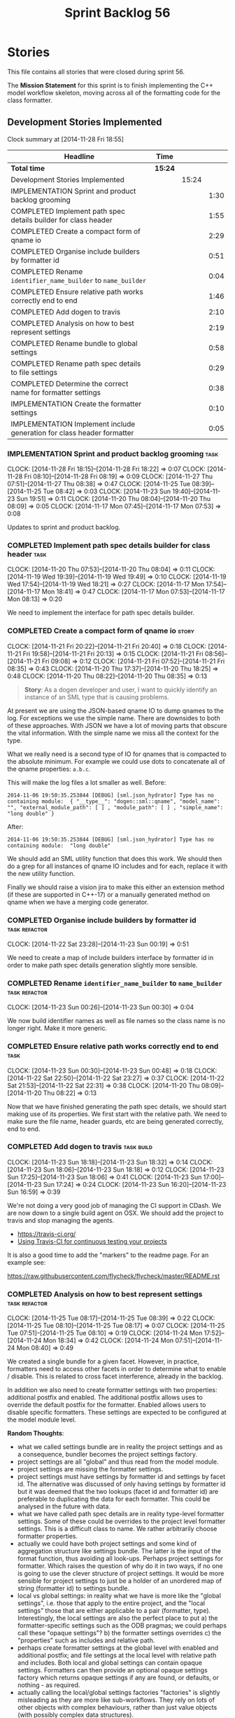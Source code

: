 #+title: Sprint Backlog 56
#+options: date:nil toc:nil author:nil num:nil
#+todo: ANALYSIS IMPLEMENTATION TESTING | COMPLETED CANCELLED POSTPONED
#+tags: { story(s) epic(e) task(t) note(n) spike(p) }
#+tags: { refactor(r) bug(b) feature(f) vision(v) }
#+tags: { meta_data(m) tests(a) packaging(q) media(h) build(u) validation(x) diagrams(w) frontend(c) backend(g) }
#+tags: dia(y) sml(l) cpp(k) config(o) formatters(d)

* Stories

This file contains all stories that were closed during sprint 56.

The *Mission Statement* for this sprint is to finish implementing the
C++ model workflow skeleton, moving across all of the formatting code
for the class formatter.

** Development Stories Implemented

#+begin: clocktable :maxlevel 3 :scope subtree
Clock summary at [2014-11-28 Fri 18:55]

| Headline                                                               | Time    |       |      |
|------------------------------------------------------------------------+---------+-------+------|
| *Total time*                                                           | *15:24* |       |      |
|------------------------------------------------------------------------+---------+-------+------|
| Development Stories Implemented                                        |         | 15:24 |      |
| IMPLEMENTATION Sprint and product backlog grooming                     |         |       | 1:30 |
| COMPLETED Implement path spec details builder for class header         |         |       | 1:55 |
| COMPLETED Create a compact form of qname io                            |         |       | 2:29 |
| COMPLETED Organise include builders by formatter id                    |         |       | 0:51 |
| COMPLETED Rename =identifier_name_builder= to =name_builder=           |         |       | 0:04 |
| COMPLETED Ensure relative path works correctly end to end              |         |       | 1:46 |
| COMPLETED Add dogen to travis                                          |         |       | 2:10 |
| COMPLETED Analysis on how to best represent settings                   |         |       | 2:19 |
| COMPLETED Rename bundle to global settings                             |         |       | 0:58 |
| COMPLETED Rename path spec details to file settings                    |         |       | 0:29 |
| COMPLETED Determine the correct name for formatter settings            |         |       | 0:38 |
| IMPLEMENTATION Create the formatter settings                           |         |       | 0:10 |
| IMPLEMENTATION Implement include generation for class header formatter |         |       | 0:05 |
#+end:

*** IMPLEMENTATION Sprint and product backlog grooming                 :task:
    CLOCK: [2014-11-28 Fri 18:15]--[2014-11-28 Fri 18:22] =>  0:07
    CLOCK: [2014-11-28 Fri 08:10]--[2014-11-28 Fri 08:19] =>  0:09
    CLOCK: [2014-11-27 Thu 07:51]--[2014-11-27 Thu 08:38] =>  0:47
    CLOCK: [2014-11-25 Tue 08:39]--[2014-11-25 Tue 08:42] =>  0:03
    CLOCK: [2014-11-23 Sun 19:40]--[2014-11-23 Sun 19:51] =>  0:11
    CLOCK: [2014-11-20 Thu 08:04]--[2014-11-20 Thu 08:09] =>  0:05
    CLOCK: [2014-11-17 Mon 07:45]--[2014-11-17 Mon 07:53] =>  0:08

Updates to sprint and product backlog.

*** COMPLETED Implement path spec details builder for class header     :task:
    CLOSED: [2014-11-20 Thu 08:04]
    CLOCK: [2014-11-20 Thu 07:53]--[2014-11-20 Thu 08:04] =>  0:11
    CLOCK: [2014-11-19 Wed 19:39]--[2014-11-19 Wed 19:49] =>  0:10
    CLOCK: [2014-11-19 Wed 17:54]--[2014-11-19 Wed 18:21] =>  0:27
    CLOCK: [2014-11-17 Mon 17:54]--[2014-11-17 Mon 18:41] =>  0:47
    CLOCK: [2014-11-17 Mon 07:53]--[2014-11-17 Mon 08:13] =>  0:20

We need to implement the interface for path spec details builder.

*** COMPLETED Create a compact form of qname io                       :story:
    CLOSED: [2014-11-21 Fri 20:34]
    CLOCK: [2014-11-21 Fri 20:22]--[2014-11-21 Fri 20:40] =>  0:18
    CLOCK: [2014-11-21 Fri 19:58]--[2014-11-21 Fri 20:13] =>  0:15
    CLOCK: [2014-11-21 Fri 08:56]--[2014-11-21 Fri 09:08] =>  0:12
    CLOCK: [2014-11-21 Fri 07:52]--[2014-11-21 Fri 08:35] =>  0:43
    CLOCK: [2014-11-20 Thu 17:37]--[2014-11-20 Thu 18:25] =>  0:48
    CLOCK: [2014-11-20 Thu 08:22]--[2014-11-20 Thu 08:35] =>  0:13

#+begin_quote
*Story*: As a dogen developer and user, I want to quickly identify an
instance of an SML type that is causing problems.
#+end_quote

At present we are using the JSON-based qname IO to dump qnames to the
log. For exceptions we use the simple name. There are downsides to
both of these approaches. With JSON we have a lot of moving parts that
obscure the vital information. With the simple name we miss all the
context for the type.

What we really need is a second type of IO for qnames that is
compacted to the absolute minimum. For example we could use dots to
concatenate all of the qname properties: =a.b.c=.

This will make the log files a lot smaller as well. Before:

: 2014-11-06 19:50:35.253844 [DEBUG] [sml.json_hydrator] Type has no containing module:  { "__type__": "dogen::sml::qname", "model_name": "", "external_module_path": [ ] , "module_path": [ ] , "simple_name": "long double" }

After:

: 2014-11-06 19:50:35.253844 [DEBUG] [sml.json_hydrator] Type has no containing module:  "long double"

We should add an SML utility function that does this work. We should
then do a grep for all instances of qname IO includes and for each,
replace it with the new utility function.

Finally we should raise a vision jira to make this either an extension
method (if these are supported in C++-17) or a manually generated
method on qname when we have a merging code generator.

*** COMPLETED Organise include builders by formatter id       :task:refactor:
    CLOSED: [2014-11-23 Sun 00:19]
    CLOCK: [2014-11-22 Sat 23:28]--[2014-11-23 Sun 00:19] =>  0:51

We need to create a map of include builders interface by formatter id
in order to make path spec details generation slightly more sensible.

*** COMPLETED Rename =identifier_name_builder= to =name_builder= :task:refactor:
    CLOSED: [2014-11-23 Sun 00:30]
    CLOCK: [2014-11-23 Sun 00:26]--[2014-11-23 Sun 00:30] =>  0:04

We now build identifier names as well as file names so the class name
is no longer right. Make it more generic.

*** COMPLETED Ensure relative path works correctly end to end          :task:
    CLOSED: [2014-11-23 Sun 00:48]
    CLOCK: [2014-11-23 Sun 00:30]--[2014-11-23 Sun 00:48] =>  0:18
    CLOCK: [2014-11-22 Sat 22:50]--[2014-11-22 Sat 23:27] =>  0:37
    CLOCK: [2014-11-22 Sat 21:53]--[2014-11-22 Sat 22:31] =>  0:38
    CLOCK: [2014-11-20 Thu 08:09]--[2014-11-20 Thu 08:22] =>  0:13

Now that we have finished generating the path spec details, we should
start making use of its properties. We first start with the relative
path. We need to make sure the file name, header guards, etc are being
generated correctly, end to end.

*** COMPLETED Add dogen to travis                                :task:build:
    CLOSED: [2014-11-23 Sun 17:24]
    CLOCK: [2014-11-23 Sun 18:18]--[2014-11-23 Sun 18:32] =>  0:14
    CLOCK: [2014-11-23 Sun 18:06]--[2014-11-23 Sun 18:18] =>  0:12
    CLOCK: [2014-11-23 Sun 17:25]--[2014-11-23 Sun 18:06] =>  0:41
    CLOCK: [2014-11-23 Sun 17:00]--[2014-11-23 Sun 17:24] =>  0:24
    CLOCK: [2014-11-23 Sun 16:20]--[2014-11-23 Sun 16:59] =>  0:39

We're not doing a very good job of managing the CI support in
CDash. We are now down to a single build agent on OSX. We should add
the project to travis and stop managing the agents.

- https://travis-ci.org/
- [[http://computer-vision-talks.com/articles/2014-02-23-using-travis-ci/][Using Travis-CI for continuous testing your projects]]

It is also a good time to add the "markers" to the readme page. For an
example see:

https://raw.githubusercontent.com/flycheck/flycheck/master/README.rst

*** COMPLETED Analysis on how to best represent settings      :task:refactor:
    CLOSED: [2014-11-24 Mon 18:34]
    CLOCK: [2014-11-25 Tue 08:17]--[2014-11-25 Tue 08:39] =>  0:22
    CLOCK: [2014-11-25 Tue 08:10]--[2014-11-25 Tue 08:17] =>  0:07
    CLOCK: [2014-11-25 Tue 07:51]--[2014-11-25 Tue 08:10] =>  0:19
    CLOCK: [2014-11-24 Mon 17:52]--[2014-11-24 Mon 18:34] =>  0:42
    CLOCK: [2014-11-24 Mon 07:51]--[2014-11-24 Mon 08:40] =>  0:49

We created a single bundle for a given facet. However, in practice,
formatters need to access other facets in order to determine what to
enable / disable. This is related to cross facet interference, already
in the backlog.

In addition we also need to create formatter settings with two
properties: additional postfix and enabled. The additional postfix
allows uses to override the default postfix for the formatter. Enabled
allows users to disable specific formatters. These settings are
expected to be configured at the model module level.

*Random Thoughts*:

- what we called settings bundle are in reality the project settings
  and as a consequence, bundler becomes the project settings factory.
- project settings are all "global" and thus read from the model
  module.
- project settings are missing the formatter settings.
- project settings must have settings by formatter id and settings by
  facet id. The alternative was discussed of only having settings by
  formatter id but it was deemed that the two lookups (facet id and
  formatter id) are preferable to duplicating the data for each
  formatter. This could be analysed in the future with data.
- what we have called path spec details are in reality type-level
  formatter settings. Some of these could be overrides to the project
  level formatter settings. This is a difficult class to name. We
  rather arbitrarily choose formatter properties.
- actually we could have both project settings and some kind of
  aggregation structure like settings bundle. The latter is the input
  of the format function, thus avoiding all look-ups. Perhaps project
  settings for formatter. Which raises the question of why do it in
  two ways, if no one is going to use the clever structure of project
  settings. It would be more sensible for project settings to just be
  a holder of an unordered map of string (formatter id) to settings
  bundle.
- local vs global settings: in reality what we have is more like the
  "global settings", i.e. those that apply to the entire project, and
  the "local settings" those that are either applicable to a pair
  (formatter, type). Interestingly, the local settings are also the
  perfect place to put a) the formatter-specific settings such as the
  ODB pragmas; we could perhaps call these "opaque settings"? b) the
  formatter settings overrides c) the "properties" such as includes
  and relative path.
- perhaps create formatter settings at the global level with enabled
  and additional postfix; and file settings at the local level with
  relative path and includes. Both local and global settings can
  contain opaque settings. Formatters can then provide an optional
  opaque settings factory which returns opaque settings if any are
  found, or defaults, or nothing - as required.
- actually calling the local/global settings factories "factories" is
  slightly misleading as they are more like sub-workflows. They rely
  on lots of other objects with complex behaviours, rather than just
  value objects (with possibly complex data structures).
- the local settings "factory" must generate the formatter settings
  overrides before it generates the file settings; it must supply the
  overridden formatter settings to the formatter.
- we should consider creating a file name builder interface. Similar
  to what we did with include builder interface, this would mean that
  the local settings factory will only be coupled to the file name
  builder rather than the whole formatter, which it needs not know
  about.
- for the cases where we have "integrated" functionality - at this
  point integrated IO only in types, but conceivably integrated
  hashing in the future - we need to ensure that the original facet
  is not also enabled (e.g. IO). This means the validation of the
  opaque settings can only be done within the formatter itself. We
  probably need to have a "opaque settings validator" that is passed
  in to a settings validator.

*Final Understanding*

- rename settings bundle to global settings and bundler to global
  settings factory. Factory returns a map of formatter id to global
  settings.
- add formatter settings with enable and postfix. add it to global
  settings. create a formatter settings factory. it takes a list of
  formatter id's and uses these to look-up formatter traits in
  meta-data to generate formatter settings. use factory in global
  settings factory.
- transformer and workflow to use new map of global settings rather
  than facet container.
- rename path spec details to file settings.
- create an empty opaque settings class. Create a opaque settings
  factory interface class. Formatter interface to return an optional
  opaque settings factory interface.
- create a local settings class that is made up of file settings,
  opaque settings and formatter settings. Entity to have a container
  of local settings (map of formatter id to local settings).
- create a local settings factory that takes on the work from workflow
  in generating the file settings. It also takes on a container of
  opaque settings factory by formatter id to generate the opaque
  settings. Finally, it uses the formatter settings factory for the
  overrides. These should be optional. If populated, they should take
  on the global settings as defaults so that we don't have to worry
  about global settings for formatters any more. This means the local
  settings factory must have access to the global settings.
- when formatting, cast opaque settings (if available) and throw if
  cast fails. For formatters without opaque settings, throw if any
  supplied.
- create a settings class that has a map of formatter id to global
  settings. It could also have a map of c++ entity name (produced with
  name builder to include namespaces). to formatter id to local
  settings. With this we can now move the settings away from entity
  because we no longer require the qname.

*** COMPLETED Rename bundle to global settings                :task:refactor:
    CLOSED: [2014-11-28 Fri 07:54]
    CLOCK: [2014-11-27 Thu 22:23]--[2014-11-27 Thu 22:31] =>  0:08
    CLOCK: [2014-11-27 Thu 19:11]--[2014-11-27 Thu 19:39] =>  0:28
    CLOCK: [2014-11-27 Thu 18:51]--[2014-11-27 Thu 19:02] =>  0:22
    CLOCK: [2014-11-27 Thu 08:19]--[2014-11-27 Thu 08:30] =>  0:11

- rename settings bundle to global settings
- rename bundler to global settings factory or workflow. This class
  will return a map of formatter id to global settings.

*** COMPLETED Rename path spec details to file settings                :task:
    CLOSED: [2014-11-28 Fri 08:20]
    CLOCK: [2014-11-28 Fri 07:51]--[2014-11-28 Fri 08:20] =>  0:29

Rename path spec details to file settings and all associated
references (mainly workflow methods)

*** COMPLETED Determine the correct name for formatter settings        :task:
    CLOSED: [2014-11-28 Fri 18:45]
    CLOCK: [2014-11-28 Fri 18:33]--[2014-11-28 Fri 18:45] =>  0:12
    CLOCK: [2014-11-28 Fri 18:22]--[2014-11-28 Fri 18:27] =>  0:05
    CLOCK: [2014-11-28 Fri 08:31]--[2014-11-28 Fri 08:40] =>  0:09
    CLOCK: [2014-11-28 Fri 08:19]--[2014-11-28 Fri 08:31] =>  0:12

*Random Thoughts*

Firstly, one could argue that all settings are formatter settings
because they have all been created to allow us to switch formatter
behaviour. Therefore the name "formatter settings" is already
incorrect. Having said that, since the enabled flag is part of
formatter settings the naming makes some vague sense.

Ignoring this for a moment, our design showed that there are two kinds
of formatter settings: those that are understood by the entirety of
the C++ model and those that are only understood by the formatter
itself. Thus we should choose a pair of names that reflect this
relationship:

- internal and external: but the external formatter settings are not
  very external.
- generalised and specialised: the names reflect what is happening but
  sound overly verbose: =generalised_formatter_settings=. We can't use
  =general= because we already have =general_settings= and besides the
  name general formatter settings would be even more vague and
  meaningless.
- common and additional: do not sound like a very sensible pair.
- private and public: perhaps confusing due to the overloading of c++
  terminology?

Alternatively, we can consider not pairing the names. The main
settings are called formatter settings and the other settings could be
called:

- additional formatter settings: in addition to the existing formatter
  settings
- opaque formatter settings: because you cannot see their contents
- extended formatter settings: an extension to the basic formatter
  settings
- formatter specific settings: whilst it conveys the notion that the
  settings are only meaningful for a given formatter, the name just
  causes confusion - aren't formatter settings specific to a formatter
  too?

*Final Understanding*

The names to use are:

- formatter settings for the main settings for the formatter
- opaque formatter settings for the formatter specific settings

*** COMPLETED Create the formatter settings                            :task:
    CLOSED: [2014-11-29 Sat 17:10]
    CLOCK: [2014-11-29 Sat 16:33]--[2014-11-29 Sat 17:10] =>  0:37
    CLOCK: [2014-11-28 Fri 18:45]--[2014-11-28 Fri 18:55] =>  0:10

- add common formatter settings with enable and postfix. add it to
  global settings.
- create a common formatter settings factory. it takes a list of
  formatter id's and uses these to look-up formatter traits in
  meta-data to generate formatter settings.
- use common formatter settings factory in global settings factory.

*** Global settings factory must produce settings by formatter         :task:

We seem to be returning settings by facet. In the new world of
formatter settings this is a problem.

*** Add support for opaque formatter settings                          :task:

- create an empty opaque formatter settings class. Create a opaque
  formatter settings factory interface class. Formatter interface to
  return an opaque formatter settings factory interface.
- add opaque formatter settings to global settings.
- when formatting, cast additional formatter settings (if available)
  and throw if cast fails. For formatters without opaque settings,
  throw if any supplied.

*** Add support for local settings                                     :task:

- create a local settings class that is made up of file settings,
  opaque settings and formatter settings. Entity to have a container
  of local settings (map of formatter id to local settings).
- create a local settings factory that takes on the work from workflow
  in generating the file settings. It also takes on a container of
  opaque settings factory by formatter id to generate the opaque
  settings. Finally, it uses the formatter settings factory for the
  overrides. These should be optional. If populated, they should take
  on the global settings as defaults so that we don't have to worry
  about global settings for formatters any more. This means the local
  settings factory must have access to the global settings.

*** Create a settings class                                            :task:

- create a settings class that has a map of formatter id to global
  settings. It could also have a map of c++ entity name (produced with
  name builder to include namespaces), to formatter id to local
  settings. With this we can now move the settings away from entity
  because we no longer require the qname.
- pass the settings class to the includes builder.

*** Consider using an abstract factory in formatters                   :task:

At present we have a number of interfaces (or quasi-interfaces) coming
out of formatter:

- file name generation
- includes generation
- opaque settings generation
- opaque settings validator

Perhaps it makes more sense to aggregate them all into a factory of
factories. We should look into the abstract factory pattern as it
seems particularly suitable for this. The factory should remember the
id of the formatter it comes from.

In terms of names, it is difficult to find a name for such an
aggregate:

- formatter components, e.g. =formatter_components_factory_interface=
- formatter properties
- formatter parts

*** Capture settings validation rules                                  :task:

Once all settings have been built (global and local) we must pass them
to a validator class that makes sure they all make sense. This story
captures all the rules we need to check for. We must also check the
SML validator story in backlog for rules that apply to settings.

- integrated IO must not be enabled if IO is enabled and vice-versa
  (opaque settings validator). actually it seems this is possible, we
  need to investigate the current implementation.
- types must be enabled
- if serialisation is enabled, types forward declaration of the
  serialisation classes must be enabled (opaque settings validator)

*** IMPLEMENTATION Implement include generation for class header formatter :task:
    CLOCK: [2014-11-23 Sun 00:52]--[2014-11-23 Sun 00:57] =>  0:05

Now that we have finished generating the path spec details, we need to
make sure includes generation works as expected. Add both formatter
level includes as well as model level includes.

We also need to deal with:

- exposing formatter id as a static property so we can create
  dependencies between formatters;
- includes overrides via meta-data, so we can start using STL, Boost
  etc classes.
- includes of STL, Boost etc that are formatter level dependencies -
  this needs to be handled via traits.

*** Consider renaming general settings                                 :task:

A while ago we came up with this name for the settings of the generic
formatter model. This is the model with basic infrastructure to be
reused by the more specialised formatters. However, now that we have
many (many) settings classes, general settings may not be the most
appropriate name. We need to look a bit more deeply into the role of
this class and see if a better name is not available.

*** Create a transformation and formatting sub-workflow       :task:refactor:

At present we have two template functions in the main workflow,
linking the different steps of transformation and formatting. However,
it may make more sense to plug in to the all types traversal. For this
we need a sub-workflow that owns the model and the transformer and
which overloads =operator()=. It produces files.

It can receive a formatter dispatcher and a transformer on
construction and keep references these. Execute returns the list of
files.

*** Implement class header formatter           :task:refactor:formatters:cpp:

- look at the old =om= types formatter implementation to see if there
  is any code to scavenge. This model was deleted around commit
  10157ad.

**** Tidy-up =types_main_header_file_formatter=                        :task:

Clean up internal functions in file and add documentation.

**** Copy across documentation from =om=                               :task:

We did a lot of doxygen comments that are readily applicable, copy
them across.

**** Make use of indenting stream                                      :task:

Remove uses of old indenter.

**** Copy across =om= types formatter tests                            :task:

Not sure how applicable this would be, but we may be able to scavenge
some tests.

** Deprecated Development Stories

Stories that do not make sense any longer.
